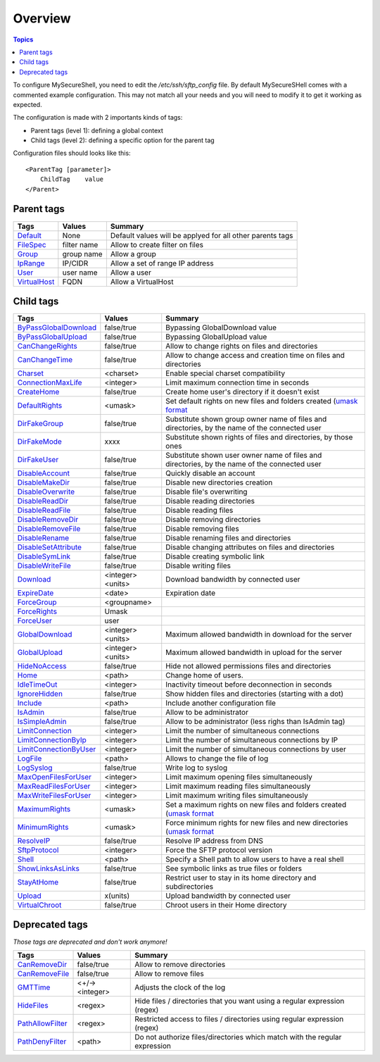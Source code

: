 Overview
========

.. contents:: Topics

.. highlight:: apache

To configure MySecureShell, you need to edit the */etc/ssh/sftp_config* file. By default MySecureSHell comes with a commented example configuration. This may not match all your needs and you will need to modify it to get it working as expected.

The configuration is made with 2 importants kinds of tags:

* Parent tags (level 1): defining a global context
* Child tags (level 2): defining a specific option for the parent tag

Configuration files should looks like this::

    <ParentTag [parameter]>
        ChildTag    value
    </Parent>

Parent tags
-----------

=============              =========== =======
Tags                       Values      Summary
=============              =========== =======
Default_                   None        Default values will be applyed for all other parents tags
FileSpec_                  filter name Allow to create filter on files
Group_                     group name  Allow a group
IpRange_                   IP/CIDR     Allow a set of range IP address
User_                      user name   Allow a user
VirtualHost_               FQDN        Allow a VirtualHost
=============              =========== =======

.. _Default: tags/parents/default.html
.. _FileSpec: tags/parents/filespec.html
.. _Group: tags/parents/group.html
.. _IpRange: tags/parents/iprange.html
.. _User: tags/parents/user.html
.. _VirtualHost: tags/parents/virtualhost.html

Child tags
----------

====================== ================= ===============
Tags                   Values            Summary
====================== ================= ===============
ByPassGlobalDownload_  false/true        Bypassing GlobalDownload value
ByPassGlobalUpload_    false/true        Bypassing GlobalUpload value
CanChangeRights_       false/true        Allow to change rights on files and directories
CanChangeTime_         false/true        Allow to change access and creation time on files and directories
Charset_               <charset>         Enable special charset compatibility
ConnectionMaxLife_     <integer>          Limit maximum connection time in seconds
CreateHome_            false/true        Create home user's directory if it doesn't exist
DefaultRights_         <umask>           Set default rights on new files and folders created (`umask format <http://en.wikipedia.org/wiki/Umask>`_
DirFakeGroup_          false/true        Substitute shown group owner name of files and directories, by the name of the connected user
DirFakeMode_           xxxx              Substitute shown rights of files and directories, by those ones
DirFakeUser_           false/true        Substitute shown user owner name of files and directories, by the name of the connected user
DisableAccount_        false/true        Quickly disable an account
DisableMakeDir_        false/true        Disable new directories creation
DisableOverwrite_      false/true        Disable file's overwriting
DisableReadDir_        false/true        Disable reading directories
DisableReadFile_       false/true        Disable reading files
DisableRemoveDir_      false/true        Disable removing directories
DisableRemoveFile_     false/true        Disable removing files
DisableRename_         false/true        Disable renaming files and directories
DisableSetAttribute_   false/true        Disable changing attributes on files and directories
DisableSymLink_        false/true        Disable creating symbolic link
DisableWriteFile_      false/true        Disable writing files
Download_              <integer><units>   Download bandwidth by connected user
ExpireDate_            <date>            Expiration date
ForceGroup_            <groupname>       
ForceRights_           Umask             
ForceUser_             user              
GlobalDownload_        <integer><units>   Maximum allowed bandwidth in download for the server
GlobalUpload_          <integer><units>   Maximum allowed bandwidth in upload for the server
HideNoAccess_          false/true        Hide not allowed permissions files and directories
Home_                  <path>            Change home of users.
IdleTimeOut_           <integer>          Inactivity timeout before deconnection in seconds
IgnoreHidden_          false/true        Show hidden files and directories (starting with a dot)
Include_               <path>            Include another configuration file
IsAdmin_               false/true        Allow to be administrator
IsSimpleAdmin_         false/true        Allow to be administrator (less righs than IsAdmin tag)
LimitConnection_       <integer>          Limit the number of simultaneous connections
LimitConnectionByIp_   <integer>          Limit the number of simultaneous connections by IP
LimitConnectionByUser_ <integer>          Limit the number of simultaneous connections by user
LogFile_               <path>            Allows to change the file of log
LogSyslog_             false/true        Write log to syslog
MaxOpenFilesForUser_   <integer>          Limit maximum opening files simultaneously
MaxReadFilesForUser_   <integer>          Limit maximum reading files simultaneously
MaxWriteFilesForUser_  <integer>          Limit maximum writing files simultaneously
MaximumRights_         <umask>           Set a maximum rights on new files and folders created (`umask format <http://en.wikipedia.org/wiki/Umask>`_
MinimumRights_         <umask>           Force minimum rights for new files and new directories (`umask format <http://en.wikipedia.org/wiki/Umask>`_
ResolveIP_             false/true        Resolve IP address from DNS
SftpProtocol_          <integer>          Force the SFTP protocol version
Shell_                 <path>            Specify a Shell path to allow users to have a real shell
ShowLinksAsLinks_      false/true        See symbolic links as true files or folders
StayAtHome_            false/true        Restrict user to stay in its home directory and subdirectories
Upload_                x(units)          Upload bandwidth by connected user
VirtualChroot_         false/true        Chroot users in their Home directory
====================== ================= ===============

.. _ByPassGlobalDownload: tags/childs/bypassglobaldownload.html
.. _ByPassGlobalUpload: tags/childs/bypassglobalupload.html
.. _CanChangeRights: tags/childs/canchangerights.html
.. _CanChangeTime: tags/childs/canchangetime.html
.. _Charset: tags/childs/charset.html
.. _ConnectionMaxLife: tags/childs/connectionmaxlife.html
.. _CreateHome: tags/childs/create_home.html
.. _DefaultRights: tags/childs/defaultrights.html
.. _DirFakeGroup: tags/childs/dirfakegroup.html
.. _DirFakeMode: tags/childs/dirfakemode.html
.. _DirFakeUser: tags/childs/dirfakeuser.html
.. _DisableAccount: tags/childs/disableaccount.html
.. _DisableMakeDir: tags/childs/disablemakedir.html
.. _DisableOverwrite: tags/childs/disableoverwrite.html
.. _DisableReadDir: tags/childs/disablereaddir.html
.. _DisableReadFile: tags/childs/disablereadfile.html
.. _DisableRemoveDir: tags/childs/disableremovedir.html
.. _DisableRemoveFile: tags/childs/disableremovefile.html
.. _DisableRename: tags/childs/disablerename/disablerename.html
.. _DisableSetAttribute: tags/childs/disablesetattribute.html
.. _DisableSymLink: tags/childs/disablesymlink/disablesymlink.html
.. _DisableWriteFile: tags/childs/disablewritefile.html
.. _Download: tags/childs/download.html
.. _ExpireDate: tags/childs/expiredate.html
.. _ForceGroup: tags/childs/forcegroup.html
.. _ForceRights: tags/childs/forcerights.html
.. _ForceUser: tags/childs/forceuser.html
.. _GlobalDownload: tags/childs/globaldownload.html
.. _GlobalUpload: tags/childs/globalupload.html
.. _HideNoAccess: tags/childs/hidenoaccess.html
.. _Home: tags/childs/home.html
.. _IdleTimeOut: tags/childs/idletimeout.html
.. _IgnoreHidden: tags/childs/ignorehidden.html
.. _Include: tags/childs/include.html
.. _IsAdmin: tags/childs/isadmin.html
.. _IsSimpleAdmin: tags/childs/issimpleadmin.html
.. _LimitConnection: tags/childs/limitconnection.html
.. _LimitConnectionByIp: tags/childs/limitconnectionbyip.html
.. _LimitConnectionByUser: tags/childs/limitconnectionbyuser.html
.. _LogFile: tags/childs/logfile.html
.. _LogSyslog: tags/childs/logsyslog.html
.. _MaxOpenFilesForUser: tags/childs/maxopenfilesforuser.html
.. _MaxReadFilesForUser: tags/childs/maxreadfilesforuser.html
.. _MaxWriteFilesForUser: tags/childs/maxwritefilesforuser.html
.. _MaximumRights: tags/childs/maximumrights.html
.. _MinimumRights: tags/childs/minimumrights.html
.. _ResolveIP: tags/childs/resolveip.html
.. _SftpProtocol: tags/childs/sftpprotocol.html
.. _Shell: tags/childs/shell.html
.. _ShowLinksAsLinks: tags/childs/showlinksaslinks.html
.. _StayAtHome: tags/childs/stayathome.html
.. _Upload: tags/childs/upload.html
.. _VirtualChroot: tags/childs/virtualchroot.html

Deprecated tags
---------------
*Those tags are deprecated and don't work anymore!*

====================== ================= ===============
Tags                   Values            Summary
====================== ================= ===============
CanRemoveDir_          false/true        Allow to remove directories
CanRemoveFile_         false/true        Allow to remove files
GMTTime_               <+/-><integer>    Adjusts the clock of the log
HideFiles_             <regex>           Hide files / directories that you want using a regular expression (regex)
PathAllowFilter_       <regex>           Restricted access to files / directories using regular expression (regex)
PathDenyFilter_        <path>            Do not authorize files/directories which match with the regular expression
====================== ================= ===============

.. _CanRemoveDir: tags/deprecated/canremovedir.html
.. _CanRemoveFile: tags/deprecated/canremovefile.html
.. _GMTTime: tags/deprecated/gmttime.html
.. _HideFiles: tags/deprecated/hidefiles.html
.. _PathAllowFilter: tags/deprecated/pathallowfilter.html
.. _PathDenyFilter: tags/deprecated/pathdenyfilter.html


